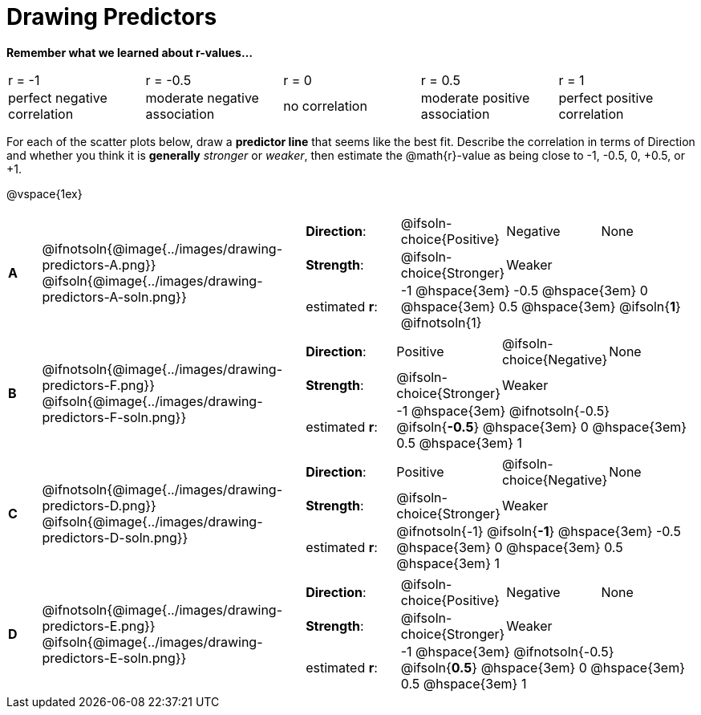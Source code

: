 = Drawing Predictors

++++
<style>
img { width: 230px; }
td { margin: 0; padding: 0; }
.fitb { padding-top: 0 !important; }
</style>
++++

*Remember what we learned about r-values...*
[cols="^1,^1,^1,^1,^1"]
|===
| r = -1 | r = -0.5 | r = 0 | r = 0.5 | r = 1
| perfect negative correlation | moderate negative association | no correlation | moderate positive association | perfect positive correlation
|===

For each of the scatter plots below, draw a *predictor line* that seems like the best fit. Describe the correlation in terms of Direction and whether you think it is *generally* _stronger_ or _weaker_, then estimate the @math{r}-value as being close to -1, -0.5, 0, +0.5, or +1.

@vspace{1ex}

[.FillVerticalSpace, cols="^.^1a,^.^8a,.^12a",stripes="none", frame="none"]
|===

| *A*
|@ifnotsoln{@image{../images/drawing-predictors-A.png}}
@ifsoln{@image{../images/drawing-predictors-A-soln.png}}
|
[cols="1a,1a,1a,1a",stripes="none",frame="none",grid="none"]
!===
! *Direction*: 	! @ifsoln-choice{Positive}  ! Negative 		! None
! *Strength*:  	! @ifsoln-choice{Stronger}  ! Weaker 		!
! estimated *r*: 3+! -1 @hspace{3em} -0.5 @hspace{3em} 0 @hspace{3em} 0.5 @hspace{3em} @ifsoln{*1*} @ifnotsoln{1}
!===

| *B*
| @ifnotsoln{@image{../images/drawing-predictors-F.png}}
@ifsoln{@image{../images/drawing-predictors-F-soln.png}}
|
[cols="1a,1a,1a,1a",stripes="none",frame="none",grid="none"]
!===
! *Direction*: 	! Positive  	! @ifsoln-choice{Negative}	! None
! *Strength*:  	! @ifsoln-choice{Stronger}   	! Weaker 	!
! estimated *r*: 3+! -1 @hspace{3em} @ifnotsoln{-0.5} @ifsoln{*-0.5*} @hspace{3em} 0 @hspace{3em} 0.5 @hspace{3em} 1
!===

| *C*
| @ifnotsoln{@image{../images/drawing-predictors-D.png}}
@ifsoln{@image{../images/drawing-predictors-D-soln.png}}
|
[cols="1a,1a,1a,1a",stripes="none",frame="none",grid="none"]
!===
! *Direction*: 	! Positive 		! @ifsoln-choice{Negative} 		! None
! *Strength*:  	! @ifsoln-choice{Stronger} 		! Weaker	!
! estimated *r*: 3+! @ifnotsoln{-1} @ifsoln{*-1*} @hspace{3em} -0.5 @hspace{3em} 0 @hspace{3em} 0.5 @hspace{3em} 1
!===

| *D*
| @ifnotsoln{@image{../images/drawing-predictors-E.png}}
@ifsoln{@image{../images/drawing-predictors-E-soln.png}}
|
[cols="1a,1a,1a,1a",stripes="none",frame="none",grid="none"]
!===
! *Direction*: 	! @ifsoln-choice{Positive}    	! Negative 	! None
! *Strength*:  	! @ifsoln-choice{Stronger} 	 	! Weaker 	!
! estimated *r*: 3+! -1 @hspace{3em} @ifnotsoln{-0.5} @ifsoln{*0.5*} @hspace{3em} 0 @hspace{3em} 0.5 @hspace{3em} 1
!===

|===
